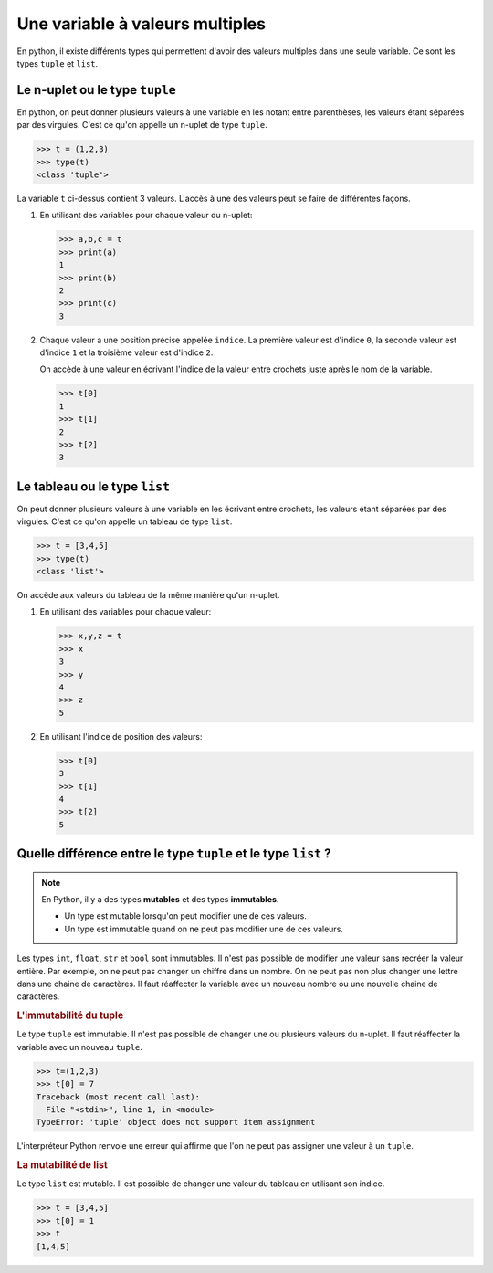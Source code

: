Une variable à valeurs multiples
=================================

En python, il existe différents types qui permettent d'avoir des valeurs multiples dans une seule variable. Ce sont les types ``tuple`` et ``list``.

Le n-uplet ou le type ``tuple``
----------------------------------

En python, on peut donner plusieurs valeurs à une variable en les notant entre parenthèses, les valeurs étant séparées par des virgules. C'est ce qu'on appelle un n-uplet de type ``tuple``.

>>> t = (1,2,3)
>>> type(t)
<class 'tuple'>

La variable ``t`` ci-dessus contient 3 valeurs. L'accès à une des valeurs peut se faire de différentes façons.

#.  En utilisant des variables pour chaque valeur du n-uplet:

    >>> a,b,c = t
    >>> print(a)
    1
    >>> print(b)
    2
    >>> print(c)
    3

#.  Chaque valeur a une position précise appelée ``indice``. La première valeur est d'indice ``0``, la seconde valeur est d'indice ``1`` et la troisième valeur est d'indice ``2``. 

    On accède à une valeur en écrivant l'indice de la valeur entre crochets juste après le nom de la variable.

    >>> t[0]
    1
    >>> t[1]
    2
    >>> t[2]
    3

Le tableau ou le type ``list``
-------------------------------

On peut donner plusieurs valeurs à une variable en les écrivant entre crochets, les valeurs étant séparées par des virgules. C'est ce qu'on appelle un tableau de type ``list``.

>>> t = [3,4,5]
>>> type(t)
<class 'list'>

On accède aux valeurs du tableau de la même manière qu'un n-uplet.

#.  En utilisant des variables pour chaque valeur:

    >>> x,y,z = t
    >>> x
    3
    >>> y
    4
    >>> z
    5

#.  En utilisant l'indice de position des valeurs:

    >>> t[0]
    3
    >>> t[1]
    4
    >>> t[2]
    5

Quelle différence entre le type ``tuple`` et le type ``list`` ?
----------------------------------------------------------------

.. note::
    
    En Python, il y a des types **mutables** et des types **immutables**. 
    
    -   Un type est mutable lorsqu'on peut modifier une de ces valeurs. 
    -   Un type est immutable quand on ne peut pas modifier une de ces valeurs.

Les types ``int``, ``float``, ``str`` et ``bool`` sont immutables. Il n'est pas possible de modifier une valeur sans recréer la valeur entière. Par exemple, on ne peut pas changer un chiffre dans un nombre. On ne peut pas non plus changer une lettre dans une chaine de caractères. Il faut réaffecter la variable avec un nouveau nombre ou une nouvelle chaine de caractères.

.. rubric:: L'immutabilité du tuple

Le type ``tuple`` est immutable. Il n'est pas possible de changer une ou plusieurs valeurs du n-uplet. Il faut réaffecter la variable avec un nouveau ``tuple``.

>>> t=(1,2,3)
>>> t[0] = 7
Traceback (most recent call last):
  File "<stdin>", line 1, in <module>
TypeError: 'tuple' object does not support item assignment

L'interpréteur Python renvoie une erreur qui affirme que l'on ne peut pas assigner une valeur à un ``tuple``.

.. rubric:: La mutabilité de list

Le type ``list`` est mutable. Il est possible de changer une valeur du tableau en utilisant son indice.

>>> t = [3,4,5]
>>> t[0] = 1
>>> t
[1,4,5]